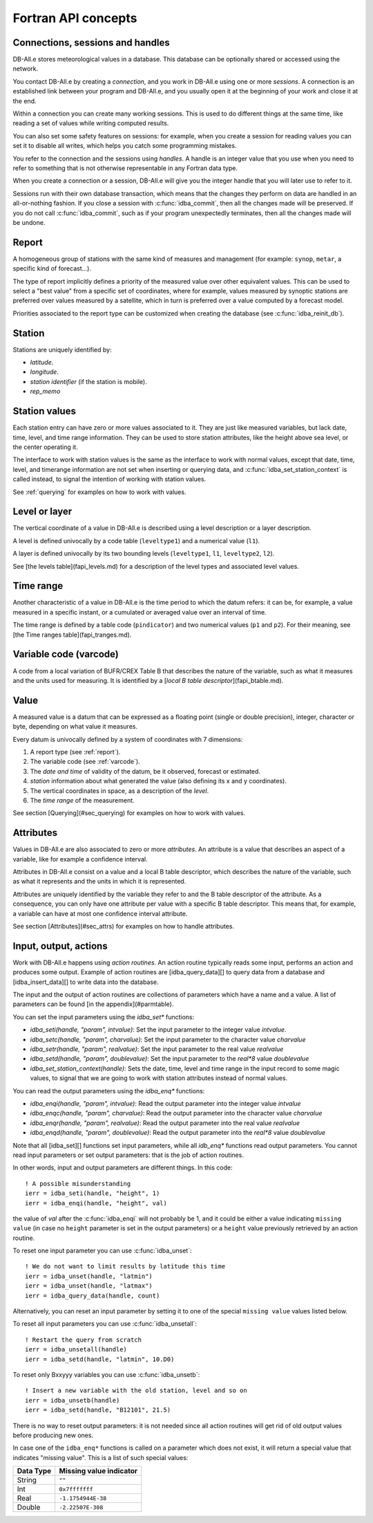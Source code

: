 Fortran API concepts
====================

.. highlight:: fortran

.. _sessions:

Connections, sessions and handles
---------------------------------

DB-All.e stores meteorological values in a database.  This database can be
optionally shared or accessed using the network.

You contact DB-All.e by creating a *connection*, and you work in DB-All.e using
one or more *sessions*.  A connection is an established link between your
program and DB-All.e, and you usually open it at the beginning of your work and
close it at the end.

Within a connection you can create many working sessions.  This is used to do
different things at the same time, like reading a set of values while writing
computed results.

You can also set some safety features on sessions: for example, when you create
a session for reading values you can set it to disable all writes, which helps
you catch some programming mistakes.

You refer to the connection and the sessions using *handles*.  A handle is an
integer value that you use when you need to refer to something that is not
otherwise representable in any Fortran data type.

When you create a connection or a session, DB-All.e will give you the integer
handle that you will later use to refer to it.

Sessions run with their own database transaction, which means that the changes
they perform on data are handled in an all-or-nothing fashion. If you close a
session with :c:func:`idba_commit`, then all the changes made will be preserved. If
you do not call :c:func:`idba_commit`, such as if your program unexpectedly
terminates, then all the changes made will be undone.

.. _report:

Report
------

A homogeneous group of stations with the same kind of measures and management
(for example: ``synop``, ``metar``, a specific kind of forecast...).

The type of report implicitly defines a priority of the measured value over
other equivalent values.  This can be used to select a "best value" from a
specific set of coordinates, where for example, values measured by synoptic
stations are preferred over values measured by a satellite, which in turn is
preferred over a value computed by a forecast model.

Priorities associated to the report type can be customized when creating the
database (see :c:func:`idba_reinit_db`).

.. _station:

Station
-------

Stations are uniquely identified by:

* *latitude*.
* *longitude*.
* *station identifier* (if the station is mobile).
* *rep_memo*


Station values
--------------

Each station entry can have zero or more values associated to it. They are just
like measured variables, but lack date, time, level, and time range
information. They can be used to store station attributes, like the height
above sea level, or the center operating it.

The interface to work with station values is the same as the interface to work
with normal values, except that date, time, level, and timerange information
are not set when inserting or querying data, and
:c:func:`idba_set_station_context` is called instead, to signal the
intention of working with station values.

See :ref:`querying` for examples on how to work with values.

Level or layer
--------------

The vertical coordinate of a value in DB-All.e is described using a level
description or a layer description.

A level is defined univocally by a code table (``leveltype1``) and a
numerical value (``l1``).

A layer is defined univocally by its two bounding levels (``leveltype1``,
``l1``, ``leveltype2``, ``l2``). 

See [the levels table](fapi_levels.md) for a description of the level types and
associated level values.

Time range
----------

Another characteristic of a value in DB-All.e is the time period to which the
datum refers: it can be, for example, a value measured in a specific instant,
or a cumulated or averaged value over an interval of time.

The time range is defined by a table code (``pindicator``) and two
numerical values (``p1`` and ``p2``). For their meaning, see [the Time ranges
table](fapi_tranges.md).

.. _varcode:

Variable code (varcode)
-----------------------

A code from a local variation of BUFR/CREX Table B that describes the nature of
the variable, such as what it measures and the units used for measuring. It is
identified by a [*local B table descriptor*](fapi_btable.md).

Value
-----

A measured value is a datum that can be expressed as a floating point (single
or double precision), integer, character or byte, depending on what value it
measures.

Every datum is univocally defined by a system of coordinates with 7 dimensions:

1. A report type (see :ref:`report`).
2. The variable code (see :ref:`varcode`).
3. The *date and time* of validity of the datum, be it observed, forecast or
   estimated.
4. *station* information about what generated the value (also defining its x
   and y coordinates).
5. The vertical coordinates in space, as a description of the *level*.
6. The *time range* of the measurement.

See section [Querying](#sec_querying) for examples on how to work with values.

Attributes
----------

Values in DB-All.e are also associated to zero or more *attributes*.  An
attribute is a value that describes an aspect of a variable, like for example a
confidence interval.

Attributes in DB-All.e consist on a value and a local B table descriptor,
which describes the nature of the variable, such as what it represents and the
units in which it is represented.

Attributes are uniquely identified by the variable they refer to and the B
table descriptor of the attribute.  As a consequence, you can only have one
attribute per value with a specific B table descriptor.  This means that, for
example, a variable can have at most one confidence interval attribute.

See section [Attributes](#sec_attrs) for examples on how to handle attributes.

Input, output, actions
----------------------

Work with DB-All.e happens using *action routines*.  An action routine
typically reads some input, performs an action and produces some output.
Example of action routines are [idba_query_data][] to query data from a
database and [idba_insert_data][] to write data into the database.

The input and the output of action routines are collections of parameters which
have a name and a value.  A list of parameters can be found [in the
appendix](#parmtable).

You can set the input parameters using the `idba_set*` functions:

* `idba_seti(handle, "param", intvalue)`: Set the input parameter to the
  integer value `intvalue`.
* `idba_setc(handle, "param", charvalue)`:
  Set the input parameter to the character value `charvalue`
* `idba_setr(handle, "param", realvalue)`:
  Set the input parameter to the real value `realvalue`
* `idba_setd(handle, "param", doublevalue)`:
  Set the input parameter to the `real*8` value `doublevalue`
* `idba_set_station_context(handle)`:
  Sets the date, time, level and time range in the input record to some magic
  values, to signal that we are going to work with station attributes instead
  of normal values.

You can read the output parameters using the `idba_enq*` functions:

* `idba_enqi(handle, "param", intvalue)`:
  Read the output parameter into the integer value `intvalue`
* `idba_enqc(handle, "param", charvalue)`:
  Read the output parameter into the character value `charvalue`
* `idba_enqr(handle, "param", realvalue)`:
  Read the output parameter into the real value `realvalue`
* `idba_enqd(handle, "param", doublevalue)`:
  Read the output parameter into the `real*8` value `doublevalue`

Note that all [idba_set][] functions set input parameters, while all `idb_enq*`
functions read output parameters.  You cannot read input parameters or set
output parameters: that is the job of action routines.

In other words, input and output parameters are different things.  In this
code::

    ! A possible misunderstanding
    ierr = idba_seti(handle, "height", 1)
    ierr = idba_enqi(handle, "height", val)

the value of `val` after the :c:func:`idba_enqi` will not probably be 1, and
it could be either a value indicating ``missing value`` (in case no
``height`` parameter is set in the output parameters) or a ``height`` value
previously retrieved by an action routine.

To reset one input parameter you can use :c:func:`idba_unset`::

    ! We do not want to limit results by latitude this time
    ierr = idba_unset(handle, "latmin")
    ierr = idba_unset(handle, "latmax")
    ierr = idba_query_data(handle, count)

Alternatively, you can reset an input parameter by setting it to one of the
special ``missing value`` values listed below.

To reset all input parameters you can use :c:func:`idba_unsetall`::

    ! Restart the query from scratch
    ierr = idba_unsetall(handle)
    ierr = idba_setd(handle, "latmin", 10.D0)

To reset only Bxxyyy variables you can use :c:func:`idba_unsetb`::

    ! Insert a new variable with the old station, level and so on
    ierr = idba_unsetb(handle)
    ierr = idba_setd(handle, "B12101", 21.5)

There is no way to reset output parameters: it is not needed since all action
routines will get rid of old output values before producing new ones.

In case one of the ``idba_enq*`` functions is called on a parameter which
does not exist, it will return a special value that indicates "missing
value".  This is a list of such special values:

=========== =======================
Data Type   Missing value indicator
=========== =======================
String      ``""``
Int         ``0x7fffffff``
Real        ``-1.1754944E-38``
Double      ``-2.22507E-308``
=========== =======================
